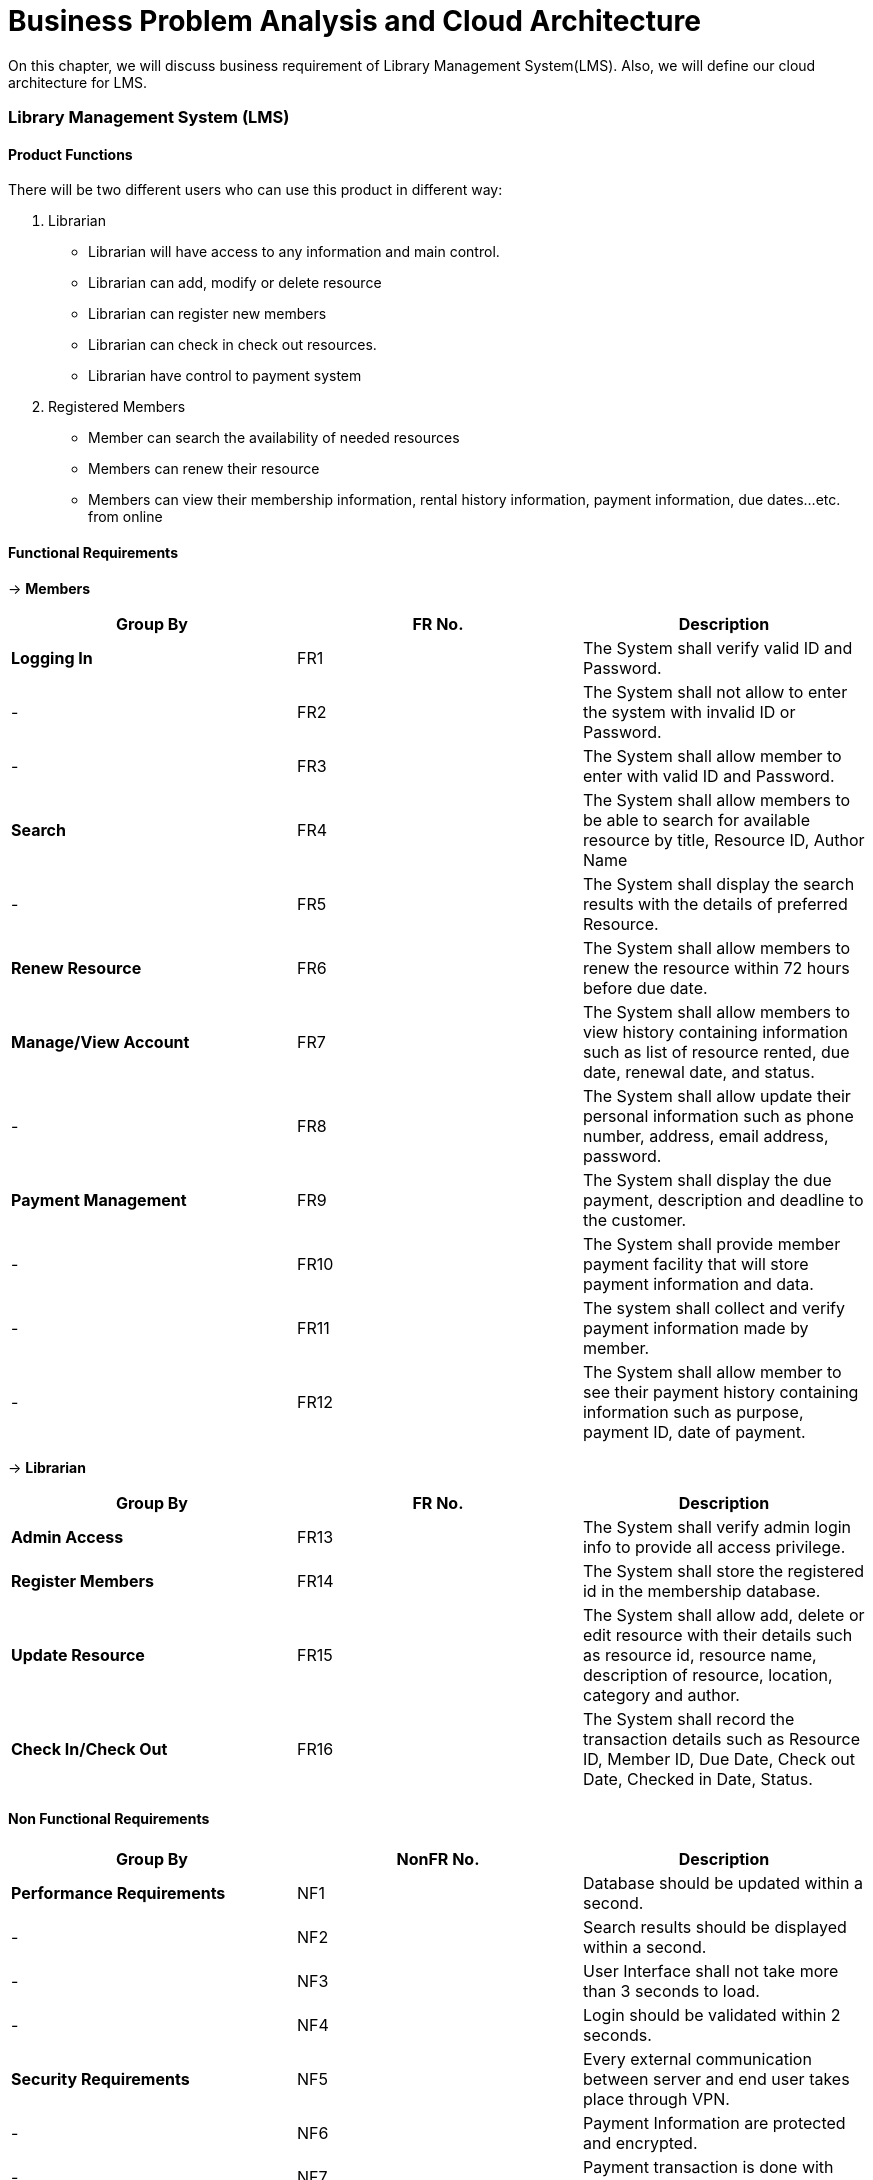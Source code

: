 [[chapter-1]]
= Business Problem Analysis and Cloud Architecture

On this chapter, we will discuss business requirement of Library Management System(LMS). Also,
we will define our cloud architecture for LMS.

===  Library Management System (LMS)

==== Product Functions
There will be two different users who can use this product in different way:

1. Librarian

    * Librarian will have access to any information and main control.

    * Librarian can add, modify or delete resource

    * Librarian can register new members

    * Librarian can check in check out resources.

    * Librarian have control to payment system

2. Registered Members

    * Member can search the availability of needed resources

    * Members can renew their resource

    * Members can view their membership information, rental history information,
      payment information, due dates…etc. from online


==== Functional Requirements

-> **Members**

|===
| Group By  | FR No. | Description

| *Logging In*
| FR1
| The System shall verify valid ID and Password.

| -
| FR2
| The System shall not allow to enter the system with invalid ID or Password.

| -
| FR3
| The System shall allow member to enter with valid ID and Password.

| *Search*
| FR4
| The System shall allow members to be able to search for available resource by title,
  Resource ID, Author Name

| -
| FR5
| The System shall display the search results with the details of preferred Resource.

| *Renew Resource*
| FR6
| The System shall allow members to renew the resource within 72 hours before due date.

| *Manage/View Account*
| FR7
| The System shall allow members to view history containing information such as list of
  resource rented, due date, renewal date, and status.

| -
| FR8
| The System shall allow update their personal information such as phone number, address,
  email address, password.

| *Payment Management*
| FR9
| The System shall display the due payment, description and deadline to the customer.

| -
| FR10
| The System shall provide member payment facility that will store payment information
  and data.

| -
| FR11
| The system shall collect and verify payment information made by member.

| -
| FR12
| The System shall allow member to see their payment history containing information
  such as purpose, payment ID, date of payment.

|===

-> **Librarian**

|===
| Group By  | FR No. | Description

| *Admin Access*
| FR13
| The System shall verify admin login info to provide all access privilege.

| *Register Members*
| FR14
| The System shall store the registered id in the membership database.

| *Update Resource*
| FR15
| The System shall allow add, delete or edit resource with their details such as resource
  id, resource name, description of resource, location, category and author.

| *Check In/Check Out*
| FR16
| The System shall record the transaction details such as Resource ID, Member ID, Due
  Date, Check out Date, Checked in Date, Status.

|===

==== Non Functional Requirements

|===
| Group By  | NonFR No. | Description

| *Performance Requirements*
| NF1
| Database should be updated within a second.

| -
| NF2
| Search results should be displayed within a second.

| -
| NF3
| User Interface shall not take more than 3 seconds to load.

| -
| NF4
| Login should be validated within 2 seconds.

| *Security Requirements*
| NF5
| Every external communication between server and end user takes place through VPN.

| -
| NF6
| Payment Information are protected and encrypted.

| -
| NF7
| Payment transaction is done with HTTP over Secure Protocol.

| *Safety Requirements*
| NF8
| In the event of failure, there should be another server be on standby to provide fault
  tolerance capability.

| *Capacity Requirements*
| NF9
| Not more than 10,000 members to be registered.

| *User Interface Requirement*
| NF10
| The UI is loaded from the server to any web browser.

| *Communication Interface*
| NF11
| We will be using HTTPS/HTTP protocol for the communication over the server.

|===

==== Event storming - LMS
